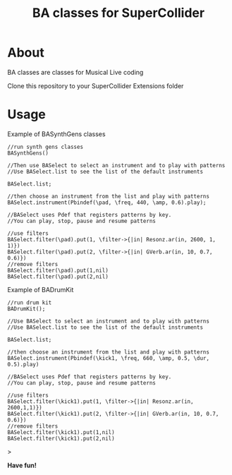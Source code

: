 #+TITLE: BA classes for SuperCollider

* About
BA classes are classes for Musical Live coding

Clone this repository to your SuperCollider Extensions folder

* Usage
Example of BASynthGens classes

#+begin_src
//run synth gens classes
BASynthGens()

//Then use BASelect to select an instrument and to play with patterns
//Use BASelect.list to see the list of the default instruments

BASelect.list;

//then choose an instrument from the list and play with patterns
BASelect.instrument(Pbindef(\pad, \freq, 440, \amp, 0.6).play);

//BASelect uses Pdef that registers patterns by key.
//You can play, stop, pause and resume patterns

//use filters
BASelect.filter(\pad).put(1, \filter->{|in| Resonz.ar(in, 2600, 1, 1)})
BASelect.filter(\pad).put(2, \filter->{|in| GVerb.ar(in, 10, 0.7, 0.6)})
//remove filters
BASelect.filter(\pad).put(1,nil)
BASelect.filter(\pad).put(2,nil)
#+end_src

Example of BADrumKit

#+begin_src
//run drum kit
BADrumKit();

//Use BASelect to select an instrument and to play with patterns
//Use BASelect.list to see the list of the default instruments

BASelect.list;

//then choose an instrument from the list and play with patterns
BASelect.instrument(Pbindef(\kick1, \freq, 660, \amp, 0.5, \dur, 0.5).play)

//BASelect uses Pdef that registers patterns by key.
//You can play, stop, pause and resume patterns

//use filters
BASelect.filter(\kick1).put(1, \filter->{|in| Resonz.ar(in, 2600,1,1)})
BASelect.filter(\kick1).put(2, \filter->{|in| GVerb.ar(in, 10, 0.7, 0.6)})
//remove filters
BASelect.filter(\kick1).put(1,nil)
BASelect.filter(\kick1).put(2,nil)
#+end_src>

*Have fun!*

